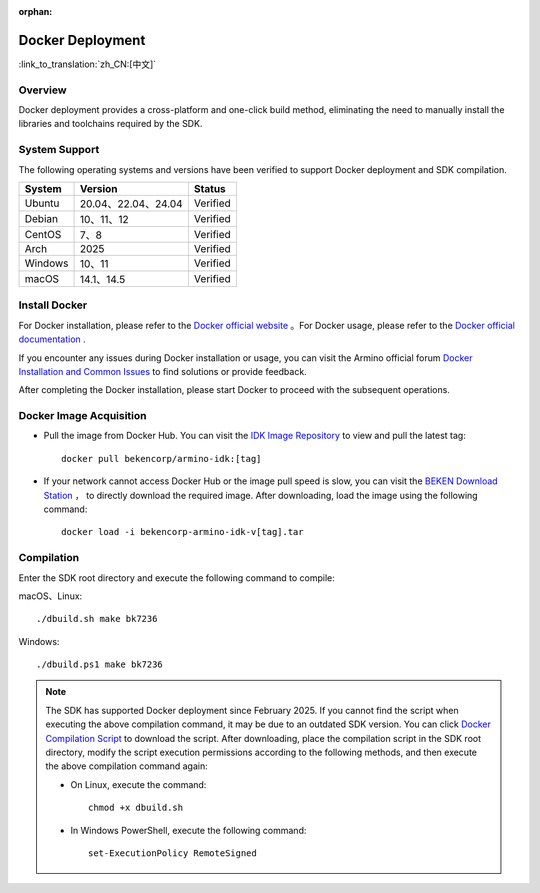 :orphan:

.. _env_docker:


Docker Deployment
=====================================

:link_to_translation:`zh_CN:[中文]`


Overview
------------------------

Docker deployment provides a cross-platform and one-click build method, eliminating the need to manually install the libraries and toolchains required by the SDK.


System Support
------------------------


The following operating systems and versions have been verified to support Docker deployment and SDK compilation.

==============  ============================  ==============
System            Version                       Status
==============  ============================  ==============
Ubuntu            20.04、22.04、24.04            Verified

Debian            10、11、12                     Verified

CentOS            7、8                           Verified

Arch              2025                           Verified

Windows           10、11                         Verified

macOS             14.1、14.5                     Verified
==============  ============================  ==============


Install Docker
------------------------

For Docker installation, please refer to the `Docker official website <https://www.docker.com/>`_ 。For Docker usage, please refer to the `Docker official documentation <https://docs.docker.com/>`_ .

If you encounter any issues during Docker installation or usage, you can visit the Armino official forum `Docker Installation and Common Issues <https://armino.bekencorp.com/article/26.html>`_ to find solutions or provide feedback.

After completing the Docker installation, please start Docker to proceed with the subsequent operations.



Docker Image Acquisition
------------------------

- Pull the image from Docker Hub. You can visit the `IDK Image Repository <https://hub.docker.com/repository/docker/bekencorp/armino-idk/tags>`_  to view and pull the latest tag::

    docker pull bekencorp/armino-idk:[tag]


- If your network cannot access Docker Hub or the image pull speed is slow, you can visit the `BEKEN Download Station <https://dl.bekencorp.com/tools/arminosdk/docker_img/armino-idk>`_ ， to directly download the required image. After downloading, load the image using the following command::

    docker load -i bekencorp-armino-idk-v[tag].tar 


Compilation
------------------------

Enter the SDK root directory and execute the following command to compile:

macOS、Linux::
       
    ./dbuild.sh make bk7236
  

Windows::

    ./dbuild.ps1 make bk7236


.. note::

    The SDK has supported Docker deployment since February 2025. If you cannot find the script when executing the above compilation command, it may be due to an outdated SDK version. You can click `Docker Compilation Script <https://dl.bekencorp.com/tools/arminosdk/docker_scripts/armino-idk>`_ to download the script. After downloading, place the compilation script in the SDK root directory, modify the script execution permissions according to the following methods, and then execute the above compilation command again:

    - On Linux, execute the command::

        chmod +x dbuild.sh

    - In Windows PowerShell, execute the following command::

        set-ExecutionPolicy RemoteSigned
